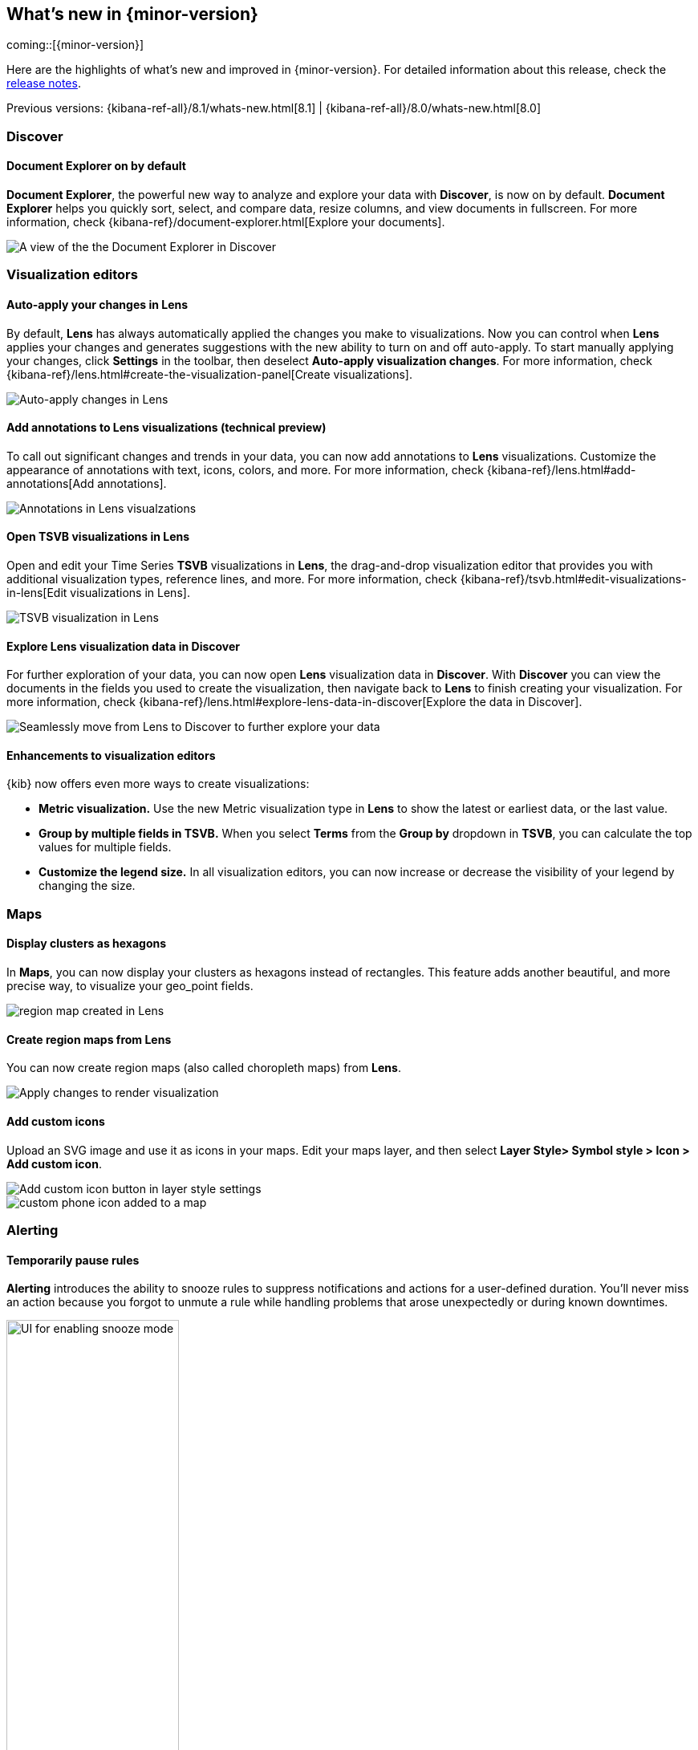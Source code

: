 [[whats-new]]
== What's new in {minor-version}

coming::[{minor-version}]

Here are the highlights of what's new and improved in {minor-version}.
For detailed information about this release,
check the <<release-notes, release notes>>.

Previous versions: {kibana-ref-all}/8.1/whats-new.html[8.1] | {kibana-ref-all}/8.0/whats-new.html[8.0]

//NOTE: The notable-highlights tagged regions are re-used in the
//Installation and Upgrade Guide

// tag::notable-highlights[]

[float]
=== Discover

[float]
==== Document Explorer on by default

*Document Explorer*, the powerful new way to analyze and explore your data with *Discover*,
is now on by default. *Document Explorer* helps you quickly sort, select, and compare data,
resize columns, and view documents in fullscreen. For more information,
check {kibana-ref}/document-explorer.html[Explore your documents].

[role="screenshot"]
image::images/highlights-discover.png[A view of the the Document Explorer in Discover]

[float]
=== Visualization editors

[float]
==== Auto-apply your changes in Lens

By default, *Lens* has always automatically applied the changes you make to visualizations.
Now you can control when *Lens* applies your changes and generates suggestions with
the new ability to turn on and off auto-apply. To start manually applying your changes,
click *Settings* in the toolbar, then deselect *Auto-apply visualization changes*.
For more information, check {kibana-ref}/lens.html#create-the-visualization-panel[Create visualizations].

[role="screenshot"]
image::images/highlights-lens-auto-apply.png[Auto-apply changes in Lens]

[float]
==== Add annotations to Lens visualizations (technical preview)

To call out significant changes and trends in your data, you can now add annotations
to *Lens* visualizations. Customize the appearance of annotations with text,
icons, colors, and more. For more information, check {kibana-ref}/lens.html#add-annotations[Add annotations].

[role="screenshot"]
image::images/highlights-lens-annotations.png[Annotations in Lens visualzations]

[float]
==== Open TSVB visualizations in Lens

Open and edit your Time Series *TSVB* visualizations in *Lens*,
the drag-and-drop visualization editor that provides you with additional
visualization types, reference lines, and more.
For more information, check {kibana-ref}/tsvb.html#edit-visualizations-in-lens[Edit visualizations in Lens].

[role="screenshot"]
image::images/highlights-lens-tsvb.gif[TSVB visualization in Lens]

[float]
==== Explore Lens visualization data in Discover

For further exploration of your data, you can now open *Lens* visualization data
in *Discover*. With *Discover* you can view the documents in the fields you used
to create the visualization, then navigate back to *Lens* to finish creating your
visualization. For more information,
check {kibana-ref}/lens.html#explore-lens-data-in-discover[Explore the data in Discover].

[role="screenshot"]
image::images/highlights-lens-discover.gif[Seamlessly move from Lens to Discover to further explore your data]

[float]
==== Enhancements to visualization editors

{kib} now offers even more ways to create visualizations:

* **Metric visualization.** Use the new Metric visualization type in **Lens**
to show the latest or earliest data, or the last value.

* **Group by multiple fields in TSVB.** When you select **Terms** from the **Group by**
dropdown in **TSVB**, you can calculate the top values for multiple fields.

* **Customize the legend size.** In all visualization editors,
you can now increase or decrease the visibility of your legend by changing the size.

[float]
=== Maps

[float]
==== Display clusters as hexagons

In *Maps*, you can now display your clusters as hexagons
instead of rectangles. This feature adds another beautiful, and more precise way, to
visualize your geo_point fields. 

[role="screenshot"]
image::images/highlights-maps-hexagon.png[region map created in Lens]

[float]
==== Create region maps from Lens

You can now create region maps
(also called choropleth maps) from *Lens*.

[role="screenshot"]
image::images/highlights-maps-region.png[Apply changes to render visualization]

[float]
==== Add custom icons

Upload an SVG image and use it as icons in your maps.
Edit your maps layer, and then select
*Layer Style> Symbol style > Icon > Add custom icon*.

[role="screenshot"]
image::images/highlights-maps-custom-icon.png[Add custom icon button in layer style settings]

[role="screenshot"]
image::images/highlights-maps-custom-icon-2.png[custom phone icon added to a map]

[float]
=== Alerting

[float]
==== Temporarily pause rules

*Alerting* introduces the ability to snooze rules to suppress notifications
and actions for a user-defined duration. You'll never miss an
action because you forgot to unmute a rule while handling problems that arose
unexpectedly or during known downtimes.

[role="screenshot"]
image::images/highlights-alerting-snooze.png["UI for enabling snooze mode", width=50%]

[float]
==== View rule history

For better observability and monitoring of your rules, {kib} now
displays the execution history of your rules and actions. You can customize the
history view to include granular information with an array of impactful data points,
including the underlying alerting query durations,
the number of actions that were triggered or errored, alert context,
rule execution timeouts, and more.

[role="screenshot"]
image::images/highlights-alerts-rule-history.png[Rule history table in Alerting]

[float]
==== Configure rules

*Alerting* introduces configurable guardrails so that as an admin,
you can apply your policies on a level deeper than role-based access control
(RBAC) and fully stay on top of the stress that the alerting system may put on
your instance, in case your users misconfigured rules. This way you have peace
of mind that your instance remains performant.

Specifically, in the `kibana.yml` file:

* Configure your rule queries to timeout after a custom time expires without the
query returning. You can also do this on a per rule type basis with the
`xpack.alerting.run.timeout` setting.
* Configure a minimum value for the interval with which your rules run with the
`xpack.alerting.rules.minimumScheduleInterval.value` setting. Strictly enforce
the minimum interval or just display warnings on the UI with the
`xpack.alerting.rules.minimumScheduleInterval.enforce` setting.

* Configure the maximum number of actions that a rule can generate with the
`xpack.alerting.rules.run.actions.max` setting. Specify a different cap for your
different rule types with the `xpack.alerting.rules.run.ruleTypeOverrides`
setting, depending on your needs.

For more information, refer to
{kibana-ref}/alert-action-settings-kb.html#action-settings[Action settings].

[float]
==== New xMatters connector

With the new {kibana-ref}/xmatters-action-type.html[xMatters connector], you can
configure the severity of a rule and assign it tags, so the right
resources are notified to take action on the corresponding incidents. With the xMatters action,
you can leverage schedules and escalations to engage with the right resources.
The xMatters connector supports Basic and URL authentication.

[float]
==== Cases now in the Stack (technical preview)

This release brings *Cases* into the Stack,
so that you can open and track issues outside Elastic Solutions.
Access *Cases* in *Stack Management* under *Alerts and Insights*.
For more information, check {kibana-ref}/cases.html[Cases].


[float]
=== Machine learning

[float]
==== Testing trained models in {kib}

From 8.2, users are able to test certain trained models in {kib}. The new action 
is introduced under *Machine learning > Trained Models* and it accepts 
user-specified input to test models. Initially supported models are `lang_ident` 
(language identification) and `bert_base_ner` (named entity recognition).

[role="screenshot"]
image::images/test-trained-model.gif[Testing trained models in the ML UI]

[float]
==== Machine learning trained models are now space-aware

Machine learning trained models are space-aware starting in 8.2. Spaces enable 
you to organize your {kib} saved objects into meaningful categories. Once a 
trained model is limited to a {kib} space, users only see it if they are 
assigned to the same space. A warning is shown if any trained models are missing 
their saved objects; automatic synchronization also occurs periodically to 
address any missing objects.



// end::notable-highlights[]
